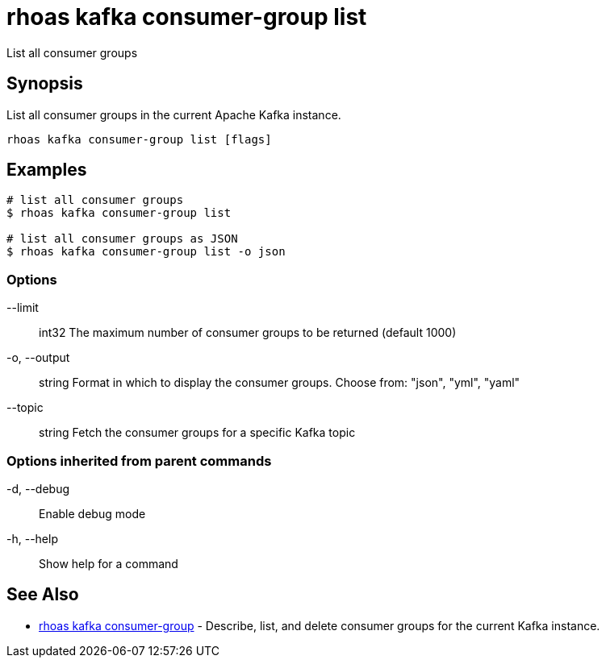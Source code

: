 = rhoas kafka consumer-group list

[role="_abstract"]
ifdef::env-github,env-browser[:relfilesuffix: .adoc]

List all consumer groups

[discrete]
== Synopsis

List all consumer groups in the current Apache Kafka instance.

....
rhoas kafka consumer-group list [flags]
....

[discrete]
== Examples

....
# list all consumer groups
$ rhoas kafka consumer-group list

# list all consumer groups as JSON
$ rhoas kafka consumer-group list -o json

....

=== Options

      --limit:: int32     The maximum number of consumer groups to be returned (default 1000)
  -o, --output:: string   Format in which to display the consumer groups. Choose from: "json", "yml", "yaml"
      --topic:: string    Fetch the consumer groups for a specific Kafka topic

=== Options inherited from parent commands

  -d, --debug::   Enable debug mode
  -h, --help::    Show help for a command

[discrete]
== See Also

* link:rhoas_kafka_consumer-group{relfilesuffix}[rhoas kafka consumer-group]	 - Describe, list, and delete consumer groups for the current Kafka instance.

